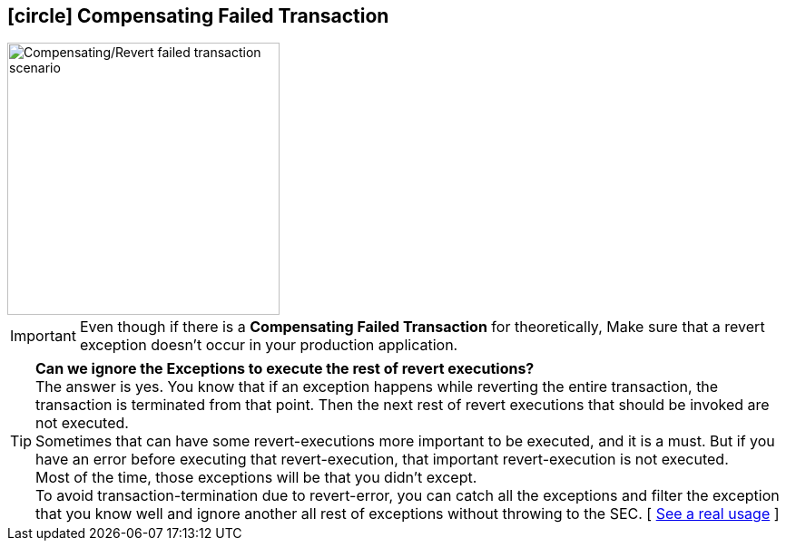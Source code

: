 [[revert_failed_transaction_scenario]]
== icon:circle[role=red,1x] Compensating Failed Transaction

image::Architecture-Stacksaga-evert-failed-transaction-scenario.drawio.svg[alt="Compensating/Revert failed transaction scenario",height=300]

IMPORTANT: Even though if there is a *Compensating Failed Transaction* for theoretically, Make sure that a revert exception doesn't occur in your production application.

TIP: *Can we ignore the Exceptions to execute the rest of revert executions?* +
The answer is yes.
You know that if an exception happens while reverting the entire transaction, the transaction is terminated from that point.
Then the next rest of revert executions that should be invoked are not executed. +
Sometimes that can have some revert-executions more important to be executed, and it is a must.
But if you have an error before executing that revert-execution, that important revert-execution is not executed. +
Most of the time, those exceptions will be that you didn't except. +
To avoid transaction-termination due to revert-error, you can catch all the exceptions and filter the exception that you know well and ignore another all rest of exceptions without throwing to the SEC.
[ xref:quick-examples:stacksaga-demo.adoc#tip_for_avoid_transaction_termination[See a real usage] ]



